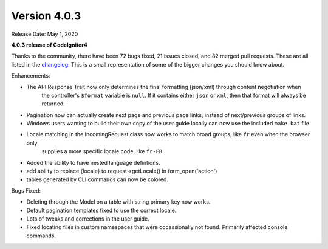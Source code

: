 Version 4.0.3
====================================================

Release Date: May 1, 2020

**4.0.3 release of CodeIgniter4**

Thanks to the community, there have been 72 bugs fixed, 21 issues closed, and 82 merged pull requests. These are all
listed in the `changelog <https://github.com/codeigniter4/CodeIgniter4/blob/develop/CHANGELOG.md/>`_. This is a small
representation of some of the bigger changes you should know about.

Enhancements:

- The API Response Trait now only determines the final formatting (json/xml) through content negotiation when
    the controller's ``$format`` variable is ``null``. If it contains either ``json`` or ``xml``, then that
    format will always be returned.
- Pagination now can actually create next page and previous page links, instead of next/previous groups of links.
- Windows users wanting to build their own copy of the user guide locally can now use the included ``make.bat`` file.
- Locale matching in the IncomingRequest class now works to match broad groups, like ``fr`` even when the browser only
    supplies a more specific locale code, like ``fr-FR``.
- Added the ability to have nested language defintions.
- add ability to replace {locale} to request->getLocale() in form_open('action')
- tables generated by CLI commands can now be colored.

Bugs Fixed:

- Deleting through the Model on a table with string primary key now works.
- Default pagination templates fixed to use the correct locale.
- Lots of tweaks and corrections in the user guide.
- Fixed locating files in custom namespaces that were occassionally not found. Primarily affected console commands.
